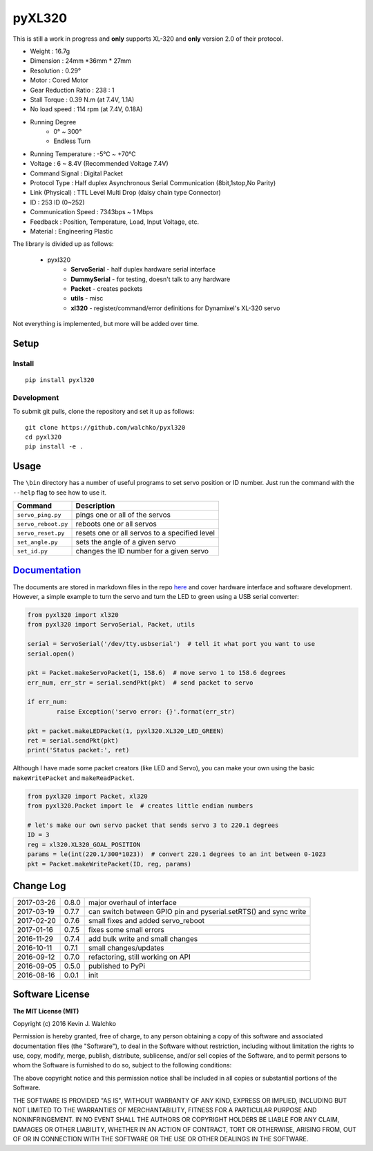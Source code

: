 pyXL320
=========

.. image:: https://landscape.io/github/walchko/pyxl320/master/landscape.svg?style=flat
   :target: https://landscape.io/github/walchko/pyxl320/master
   :alt: Code Health
.. image:: https://img.shields.io/pypi/v/pyxl320.svg
    :target: https://pypi.python.org/pypi/pyxl320/
    :alt: Latest Version
.. image:: https://img.shields.io/pypi/l/pyxl320.svg
    :target: https://pypi.python.org/pypi/pyxl320/
    :alt: License
.. image:: https://travis-ci.org/walchko/pyxl320.svg?branch=master
    :target: https://travis-ci.org/walchko/pyxl320

This is still a work in progress and **only** supports XL-320 and **only**
version 2.0 of their protocol.

.. image:: https://raw.githubusercontent.com/walchko/pyxl320/master/pics/xl-320.jpg
	:align: center

- Weight : 16.7g
- Dimension : 24mm *36mm * 27mm
- Resolution : 0.29°
- Motor : Cored Motor
- Gear Reduction Ratio :  238 : 1
- Stall Torque : 0.39 N.m (at 7.4V, 1.1A)
- No load speed : 114 rpm (at 7.4V, 0.18A)
- Running Degree
	- 0° ~ 300°
	- Endless Turn
- Running Temperature : -5℃ ~ +70℃
- Voltage : 6  ~ 8.4V (Recommended Voltage 7.4V)
- Command Signal : Digital Packet
- Protocol Type : Half duplex Asynchronous Serial Communication (8bit,1stop,No Parity)
- Link (Physical) : TTL Level Multi Drop (daisy chain type Connector)
- ID : 253 ID (0~252)
- Communication Speed : 7343bps ~ 1 Mbps
- Feedback : Position, Temperature, Load, Input Voltage, etc.
- Material : Engineering Plastic

The library is divided up as follows:

 - pyxl320
 	- **ServoSerial** - half duplex hardware serial interface
	- **DummySerial** - for testing, doesn't talk to any hardware
	- **Packet** - creates packets
	- **utils** - misc
	- **xl320** - register/command/error definitions for Dynamixel's XL-320 servo

Not everything is implemented, but more will be added over time.

Setup
--------

Install
~~~~~~~~~~~~~

::

	pip install pyxl320

Development
~~~~~~~~~~~~~

To submit git pulls, clone the repository and set it up as follows:

::

	git clone https://github.com/walchko/pyxl320
	cd pyxl320
	pip install -e .

Usage
--------

The ``\bin`` directory has a number of useful programs to set servo position or ID number. Just
run the command with the ``--help`` flag to see how to use it.

==================== ==============================================================
Command              Description
==================== ==============================================================
``servo_ping.py``    pings one or all of the servos
``servo_reboot.py``  reboots one or all servos
``servo_reset.py``   resets one or all servos to a specified level
``set_angle.py``     sets the angle of a given servo
``set_id.py``        changes the ID number for a given servo
==================== ==============================================================

`Documentation <https://github.com/walchko/pyxl320/tree/master/docs/Markdown>`_
-------------------------------------------------------------------------------------

The documents are stored in markdown files in the repo `here <https://github.com/walchko/pyxl320/tree/master/docs/Markdown>`_
and cover hardware interface and software development. However, a simple example to turn the servo 
and turn the LED to green using a USB serial converter:

.. code-block:: python

	from pyxl320 import xl320
	from pyxl320 import ServoSerial, Packet, utils

	serial = ServoSerial('/dev/tty.usbserial')  # tell it what port you want to use
	serial.open()

	pkt = Packet.makeServoPacket(1, 158.6)  # move servo 1 to 158.6 degrees
	err_num, err_str = serial.sendPkt(pkt)  # send packet to servo

	if err_num:
		raise Exception('servo error: {}'.format(err_str)

	pkt = packet.makeLEDPacket(1, pyxl320.XL320_LED_GREEN)
	ret = serial.sendPkt(pkt)
	print('Status packet:', ret)

Although I have made some packet creators (like LED and Servo), you can make
your own using the basic ``makeWritePacket`` and ``makeReadPacket``.

.. code-block:: python

	from pyxl320 import Packet, xl320
	from pyxl320.Packet import le  # creates little endian numbers

	# let's make our own servo packet that sends servo 3 to 220.1 degrees
	ID = 3
	reg = xl320.XL320_GOAL_POSITION
	params = le(int(220.1/300*1023))  # convert 220.1 degrees to an int between 0-1023
	pkt = Packet.makeWritePacket(ID, reg, params)


Change Log
-------------

========== ======= =============================
2017-03-26 0.8.0   major overhaul of interface
2017-03-19 0.7.7   can switch between GPIO pin and pyserial.setRTS() and sync write
2017-02-20 0.7.6   small fixes and added servo_reboot
2017-01-16 0.7.5   fixes some small errors
2016-11-29 0.7.4   add bulk write and small changes
2016-10-11 0.7.1   small changes/updates
2016-09-12 0.7.0   refactoring, still working on API
2016-09-05 0.5.0   published to PyPi
2016-08-16 0.0.1   init
========== ======= =============================

Software License
------------------------

**The MIT License (MIT)**

Copyright (c) 2016 Kevin J. Walchko

Permission is hereby granted, free of charge, to any person obtaining a copy of
this software and associated documentation files (the "Software"), to deal in
the Software without restriction, including without limitation the rights to
use, copy, modify, merge, publish, distribute, sublicense, and/or sell copies
of the Software, and to permit persons to whom the Software is furnished to do
so, subject to the following conditions:

The above copyright notice and this permission notice shall be included in all
copies or substantial portions of the Software.

THE SOFTWARE IS PROVIDED "AS IS", WITHOUT WARRANTY OF ANY KIND, EXPRESS OR
IMPLIED, INCLUDING BUT NOT LIMITED TO THE WARRANTIES OF MERCHANTABILITY, FITNESS
FOR A PARTICULAR PURPOSE AND NONINFRINGEMENT. IN NO EVENT SHALL THE AUTHORS OR
COPYRIGHT HOLDERS BE LIABLE FOR ANY CLAIM, DAMAGES OR OTHER LIABILITY, WHETHER
IN AN ACTION OF CONTRACT, TORT OR OTHERWISE, ARISING FROM, OUT OF OR IN
CONNECTION WITH THE SOFTWARE OR THE USE OR OTHER DEALINGS IN THE SOFTWARE.
